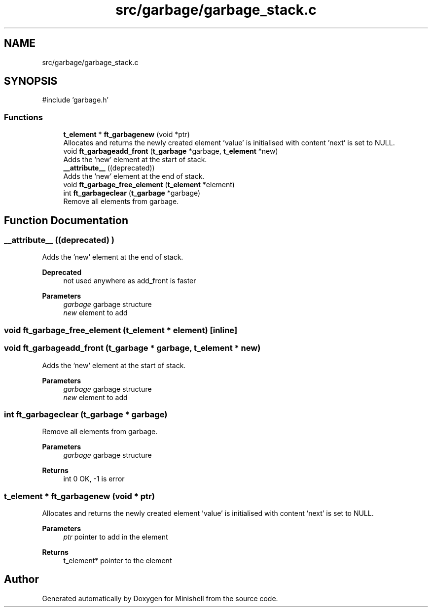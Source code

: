 .TH "src/garbage/garbage_stack.c" 3 "Minishell" \" -*- nroff -*-
.ad l
.nh
.SH NAME
src/garbage/garbage_stack.c
.SH SYNOPSIS
.br
.PP
\fR#include 'garbage\&.h'\fP
.br

.SS "Functions"

.in +1c
.ti -1c
.RI "\fBt_element\fP * \fBft_garbagenew\fP (void *ptr)"
.br
.RI "Allocates and returns the newly created element 'value' is initialised with content 'next' is set to NULL\&. "
.ti -1c
.RI "void \fBft_garbageadd_front\fP (\fBt_garbage\fP *garbage, \fBt_element\fP *new)"
.br
.RI "Adds the 'new' element at the start of stack\&. "
.ti -1c
.RI "\fB__attribute__\fP ((deprecated))"
.br
.RI "Adds the 'new' element at the end of stack\&. "
.ti -1c
.RI "void \fBft_garbage_free_element\fP (\fBt_element\fP *element)"
.br
.ti -1c
.RI "int \fBft_garbageclear\fP (\fBt_garbage\fP *garbage)"
.br
.RI "Remove all elements from garbage\&. "
.in -1c
.SH "Function Documentation"
.PP 
.SS "__attribute__ ((deprecated) )"

.PP
Adds the 'new' element at the end of stack\&. 
.PP
\fBDeprecated\fP
.RS 4
not used anywhere as add_front is faster
.RE
.PP

.PP
\fBParameters\fP
.RS 4
\fIgarbage\fP garbage structure 
.br
\fInew\fP element to add 
.RE
.PP

.SS "void ft_garbage_free_element (\fBt_element\fP * element)\fR [inline]\fP"

.SS "void ft_garbageadd_front (\fBt_garbage\fP * garbage, \fBt_element\fP * new)"

.PP
Adds the 'new' element at the start of stack\&. 
.PP
\fBParameters\fP
.RS 4
\fIgarbage\fP garbage structure 
.br
\fInew\fP element to add 
.RE
.PP

.SS "int ft_garbageclear (\fBt_garbage\fP * garbage)"

.PP
Remove all elements from garbage\&. 
.PP
\fBParameters\fP
.RS 4
\fIgarbage\fP garbage structure 
.RE
.PP
\fBReturns\fP
.RS 4
int 0 OK, -1 is error 
.RE
.PP

.SS "\fBt_element\fP * ft_garbagenew (void * ptr)"

.PP
Allocates and returns the newly created element 'value' is initialised with content 'next' is set to NULL\&. 
.PP
\fBParameters\fP
.RS 4
\fIptr\fP pointer to add in the element 
.RE
.PP
\fBReturns\fP
.RS 4
t_element* pointer to the element 
.RE
.PP

.SH "Author"
.PP 
Generated automatically by Doxygen for Minishell from the source code\&.
